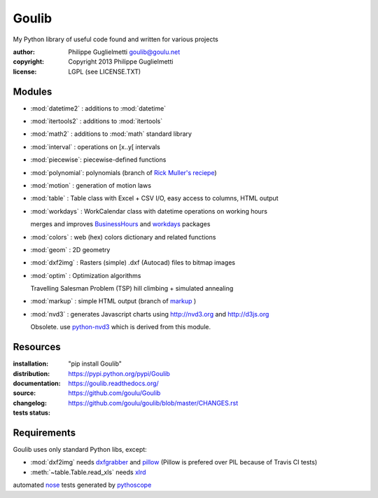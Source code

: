 Goulib
======

My Python library of useful code found and written for various projects

:author: Philippe Guglielmetti goulib@goulu.net |endorse|
:copyright: Copyright 2013 Philippe Guglielmetti
:license: LGPL (see LICENSE.TXT)

.. |endorse| image:: https://api.coderwall.com/goulu/endorsecount.png
    :target: https://coderwall.com/goulu
    
.. |travis| image:: https://travis-ci.org/goulu/Goulib.png?branch=master
    :target: https://travis-ci.org/goulu/Goulib

Modules
-------
- :mod:`datetime2` : additions to :mod:`datetime`
- :mod:`itertools2` : additions to :mod:`itertools`
- :mod:`math2` : additions to :mod:`math` standard library

- :mod:`interval` : operations on [x..y[ intervals
- :mod:`piecewise`: piecewise-defined functions
- :mod:`polynomial`: polynomials (branch of `Rick Muller's reciepe <http://code.activestate.com/recipes/362193-manipulate-simple-polynomials-in-python/>`_)
- :mod:`motion` : generation of motion laws

- :mod:`table` : Table class with Excel + CSV I/O, easy access to columns, HTML output
- :mod:`workdays` : WorkCalendar class with datetime operations on working hours

  merges and improves `BusinessHours <http://pypi.python.org/pypi/BusinessHours/>`_ and `workdays <http://pypi.python.org/pypi/workdays/>`_ packages
- :mod:`colors` : web (hex) colors dictionary and related functions

- :mod:`geom` : 2D geometry
- :mod:`dxf2img` : Rasters (simple) .dxf (Autocad) files to bitmap images

- :mod:`optim` : Optimization algorithms

  Travelling Salesman Problem (TSP) hill climbing + simulated annealing 

- :mod:`markup` : simple HTML output (branch of `markup <http://pypi.python.org/pypi/markup/>`_ )
- :mod:`nvd3` : generates Javascript charts using http://nvd3.org and http://d3js.org

  Obsolete. use `python-nvd3 <http://pypi.python.org/pypi/python-nvd3/>`_ which is derived from this module.


Resources
---------
:installation: "pip install Goulib"

:distribution: https://pypi.python.org/pypi/Goulib

:documentation: https://goulib.readthedocs.org/

:source: https://github.com/goulu/Goulib

:changelog: https://github.com/goulu/goulib/blob/master/CHANGES.rst

:tests status: |travis|

Requirements
------------
Goulib uses only standard Python libs, except:

- :mod:`dxf2img` needs `dxfgrabber <http://pypi.python.org/pypi/dxfgrabber/>`_ and `pillow <http://pypi.python.org/pypi/pillow/>`_
  (Pillow is prefered over PIL because of Travis CI tests)
- :meth:`~table.Table.read_xls` needs `xlrd <http://pypi.python.org/pypi/xlrd/>`_

automated `nose <http://pypi.python.org/pypi/nose/>`_ tests generated by `pythoscope <http://pypi.python.org/pypi/pythoscope/>`_
